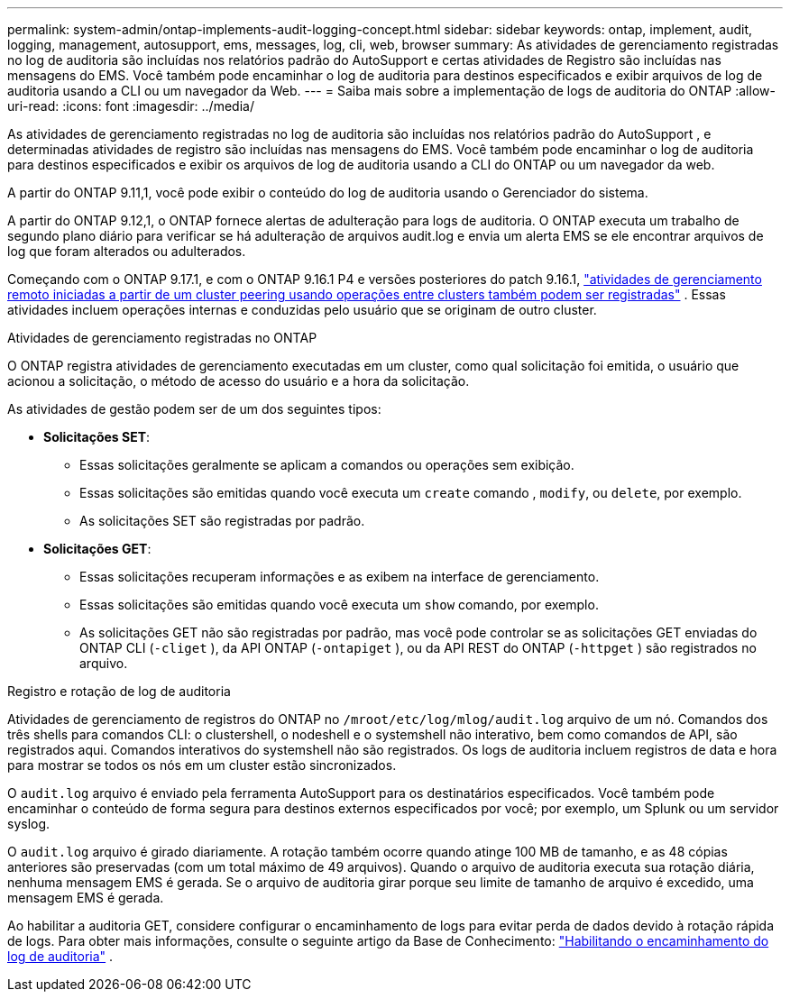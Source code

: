 ---
permalink: system-admin/ontap-implements-audit-logging-concept.html 
sidebar: sidebar 
keywords: ontap, implement, audit, logging, management, autosupport, ems, messages, log, cli, web, browser 
summary: As atividades de gerenciamento registradas no log de auditoria são incluídas nos relatórios padrão do AutoSupport e certas atividades de Registro são incluídas nas mensagens do EMS. Você também pode encaminhar o log de auditoria para destinos especificados e exibir arquivos de log de auditoria usando a CLI ou um navegador da Web. 
---
= Saiba mais sobre a implementação de logs de auditoria do ONTAP
:allow-uri-read: 
:icons: font
:imagesdir: ../media/


[role="lead"]
As atividades de gerenciamento registradas no log de auditoria são incluídas nos relatórios padrão do AutoSupport , e determinadas atividades de registro são incluídas nas mensagens do EMS. Você também pode encaminhar o log de auditoria para destinos especificados e exibir os arquivos de log de auditoria usando a CLI do ONTAP ou um navegador da web.

A partir do ONTAP 9.11,1, você pode exibir o conteúdo do log de auditoria usando o Gerenciador do sistema.

A partir do ONTAP 9.12,1, o ONTAP fornece alertas de adulteração para logs de auditoria. O ONTAP executa um trabalho de segundo plano diário para verificar se há adulteração de arquivos audit.log e envia um alerta EMS se ele encontrar arquivos de log que foram alterados ou adulterados.

Começando com o ONTAP 9.17.1, e com o ONTAP 9.16.1 P4 e versões posteriores do patch 9.16.1, link:audit-manage-cross-cluster-requests.html["atividades de gerenciamento remoto iniciadas a partir de um cluster peering usando operações entre clusters também podem ser registradas"] . Essas atividades incluem operações internas e conduzidas pelo usuário que se originam de outro cluster.

.Atividades de gerenciamento registradas no ONTAP
O ONTAP registra atividades de gerenciamento executadas em um cluster, como qual solicitação foi emitida, o usuário que acionou a solicitação, o método de acesso do usuário e a hora da solicitação.

As atividades de gestão podem ser de um dos seguintes tipos:

* *Solicitações SET*:
+
** Essas solicitações geralmente se aplicam a comandos ou operações sem exibição.
** Essas solicitações são emitidas quando você executa um `create` comando , `modify`, ou `delete`, por exemplo.
** As solicitações SET são registradas por padrão.


* *Solicitações GET*:
+
** Essas solicitações recuperam informações e as exibem na interface de gerenciamento.
** Essas solicitações são emitidas quando você executa um `show` comando, por exemplo.
** As solicitações GET não são registradas por padrão, mas você pode controlar se as solicitações GET enviadas do ONTAP CLI (`-cliget` ), da API ONTAP (`-ontapiget` ), ou da API REST do ONTAP (`-httpget` ) são registrados no arquivo.




.Registro e rotação de log de auditoria
Atividades de gerenciamento de registros do ONTAP no  `/mroot/etc/log/mlog/audit.log` arquivo de um nó. Comandos dos três shells para comandos CLI: o clustershell, o nodeshell e o systemshell não interativo, bem como comandos de API, são registrados aqui. Comandos interativos do systemshell não são registrados. Os logs de auditoria incluem registros de data e hora para mostrar se todos os nós em um cluster estão sincronizados.

O `audit.log` arquivo é enviado pela ferramenta AutoSupport para os destinatários especificados. Você também pode encaminhar o conteúdo de forma segura para destinos externos especificados por você; por exemplo, um Splunk ou um servidor syslog.

O `audit.log` arquivo é girado diariamente. A rotação também ocorre quando atinge 100 MB de tamanho, e as 48 cópias anteriores são preservadas (com um total máximo de 49 arquivos). Quando o arquivo de auditoria executa sua rotação diária, nenhuma mensagem EMS é gerada. Se o arquivo de auditoria girar porque seu limite de tamanho de arquivo é excedido, uma mensagem EMS é gerada.

Ao habilitar a auditoria GET, considere configurar o encaminhamento de logs para evitar perda de dados devido à rotação rápida de logs. Para obter mais informações, consulte o seguinte artigo da Base de Conhecimento: https://kb.netapp.com/on-prem/ontap/Ontap_OS/OS-KBs/Enabling_audit-log_forwarding["Habilitando o encaminhamento do log de auditoria"^] .
